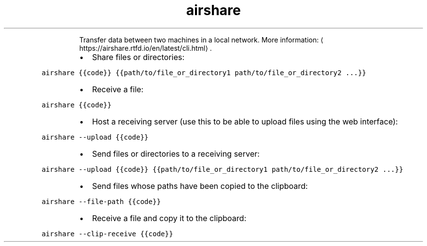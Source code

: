 .TH airshare
.PP
.RS
Transfer data between two machines in a local network.
More information: \[la]https://airshare.rtfd.io/en/latest/cli.html\[ra]\&.
.RE
.RS
.IP \(bu 2
Share files or directories:
.RE
.PP
\fB\fCairshare {{code}} {{path/to/file_or_directory1 path/to/file_or_directory2 ...}}\fR
.RS
.IP \(bu 2
Receive a file:
.RE
.PP
\fB\fCairshare {{code}}\fR
.RS
.IP \(bu 2
Host a receiving server (use this to be able to upload files using the web interface):
.RE
.PP
\fB\fCairshare \-\-upload {{code}}\fR
.RS
.IP \(bu 2
Send files or directories to a receiving server:
.RE
.PP
\fB\fCairshare \-\-upload {{code}} {{path/to/file_or_directory1 path/to/file_or_directory2 ...}}\fR
.RS
.IP \(bu 2
Send files whose paths have been copied to the clipboard:
.RE
.PP
\fB\fCairshare \-\-file\-path {{code}}\fR
.RS
.IP \(bu 2
Receive a file and copy it to the clipboard:
.RE
.PP
\fB\fCairshare \-\-clip\-receive {{code}}\fR
